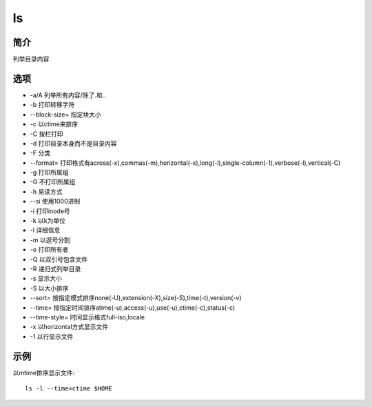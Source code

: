 ls
=====================================

简介
^^^^
列举目录内容

选项
^^^^

* -a/A 列举所有内容/除了.和..
* -b 打印转移字符
* --block-size= 指定块大小
* -c 以ctime来排序
* -C 按栏打印
* -d 打印目录本身而不是目录内容
* -F 分类
* --format= 打印格式有across(-x),commas(-m),horizontal(-x),long(-l),single-column(-1),verbose(-l),vertical(-C)
* -g 打印所属组
* -G 不打印所属组
* -h 易读方式
* --si 使用1000进制
* -i 打印inode号
* -k 以k为单位
* -l 详细信息
* -m 以逗号分割
* -o 打印所有者
* -Q 以双引号包含文件
* -R 递归式列举目录
* -s 显示大小
* -S 以大小排序
* --sort= 按指定模式排序none(-U),extension(-X),size(-S),time(-t),version(-v)
* --time= 按指定时间排序atime(-u),access(-u),use(-u),ctime(-c),status(-c)
* --time-style= 时间显示格式full-iso,locale
* -x 以horizontal方式显示文件
* -1 以行显示文件

示例
^^^^

以mtime排序显示文件::

    ls -l --time=ctime $HOME

